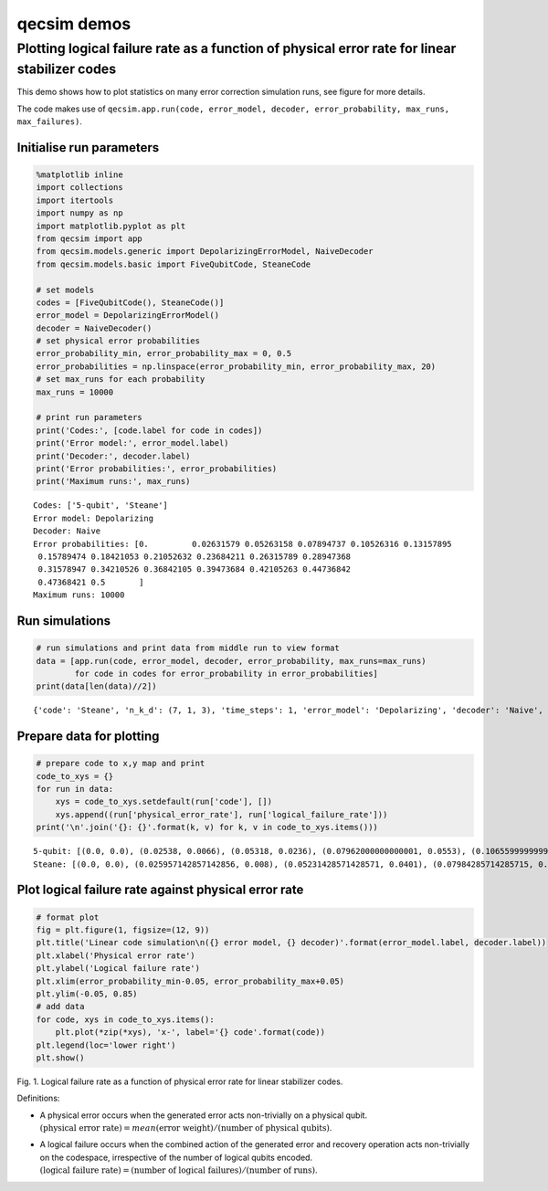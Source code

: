qecsim demos
============

Plotting logical failure rate as a function of physical error rate for linear stabilizer codes
----------------------------------------------------------------------------------------------

This demo shows how to plot statistics on many error correction
simulation runs, see figure for more details.

The code makes use of
``qecsim.app.run(code, error_model, decoder, error_probability, max_runs, max_failures)``.

Initialise run parameters
~~~~~~~~~~~~~~~~~~~~~~~~~

.. code:: ipython3

    %matplotlib inline
    import collections
    import itertools
    import numpy as np
    import matplotlib.pyplot as plt
    from qecsim import app
    from qecsim.models.generic import DepolarizingErrorModel, NaiveDecoder
    from qecsim.models.basic import FiveQubitCode, SteaneCode
    
    # set models
    codes = [FiveQubitCode(), SteaneCode()]
    error_model = DepolarizingErrorModel()
    decoder = NaiveDecoder()
    # set physical error probabilities
    error_probability_min, error_probability_max = 0, 0.5
    error_probabilities = np.linspace(error_probability_min, error_probability_max, 20)
    # set max_runs for each probability
    max_runs = 10000
    
    # print run parameters
    print('Codes:', [code.label for code in codes])
    print('Error model:', error_model.label)
    print('Decoder:', decoder.label)
    print('Error probabilities:', error_probabilities)
    print('Maximum runs:', max_runs)


.. parsed-literal::

    Codes: ['5-qubit', 'Steane']
    Error model: Depolarizing
    Decoder: Naive
    Error probabilities: [0.         0.02631579 0.05263158 0.07894737 0.10526316 0.13157895
     0.15789474 0.18421053 0.21052632 0.23684211 0.26315789 0.28947368
     0.31578947 0.34210526 0.36842105 0.39473684 0.42105263 0.44736842
     0.47368421 0.5       ]
    Maximum runs: 10000


Run simulations
~~~~~~~~~~~~~~~

.. code:: ipython3

    # run simulations and print data from middle run to view format
    data = [app.run(code, error_model, decoder, error_probability, max_runs=max_runs)
            for code in codes for error_probability in error_probabilities]
    print(data[len(data)//2])


.. parsed-literal::

    {'code': 'Steane', 'n_k_d': (7, 1, 3), 'time_steps': 1, 'error_model': 'Depolarizing', 'decoder': 'Naive', 'error_probability': 0.0, 'measurement_error_probability': 0.0, 'n_run': 10000, 'n_success': 10000, 'n_fail': 0, 'error_weight_total': 0, 'error_weight_pvar': 0, 'logical_failure_rate': 0.0, 'physical_error_rate': 0.0, 'wall_time': 4.385910160999998}


Prepare data for plotting
~~~~~~~~~~~~~~~~~~~~~~~~~

.. code:: ipython3

    # prepare code to x,y map and print
    code_to_xys = {}
    for run in data:
        xys = code_to_xys.setdefault(run['code'], [])
        xys.append((run['physical_error_rate'], run['logical_failure_rate']))
    print('\n'.join('{}: {}'.format(k, v) for k, v in code_to_xys.items()))


.. parsed-literal::

    5-qubit: [(0.0, 0.0), (0.02538, 0.0066), (0.05318, 0.0236), (0.07962000000000001, 0.0553), (0.10655999999999999, 0.0899), (0.1323, 0.1285), (0.16054000000000002, 0.18), (0.18328, 0.2182), (0.20922, 0.2667), (0.23772, 0.318), (0.26306, 0.3722), (0.2899, 0.4141), (0.31882, 0.4641), (0.34198, 0.5064), (0.36914, 0.5452), (0.39558000000000004, 0.5814), (0.42031999999999997, 0.6191), (0.44793999999999995, 0.6423), (0.47342, 0.6649), (0.5019600000000001, 0.6862)]
    Steane: [(0.0, 0.0), (0.025957142857142856, 0.008), (0.05231428571428571, 0.0401), (0.07984285714285715, 0.0747), (0.1066, 0.1309), (0.13392857142857142, 0.1803), (0.15657142857142858, 0.2335), (0.18775714285714287, 0.2986), (0.21158571428571427, 0.346), (0.2362, 0.3987), (0.2622285714285714, 0.4426), (0.2913, 0.4907), (0.3153714285714286, 0.5375), (0.34125714285714287, 0.5759), (0.3663571428571428, 0.6), (0.39808571428571426, 0.6393), (0.4218857142857143, 0.6588), (0.44854285714285713, 0.6869), (0.47174285714285713, 0.6941), (0.4999142857142857, 0.7002)]


Plot logical failure rate against physical error rate
~~~~~~~~~~~~~~~~~~~~~~~~~~~~~~~~~~~~~~~~~~~~~~~~~~~~~

.. code:: ipython3

    # format plot
    fig = plt.figure(1, figsize=(12, 9))
    plt.title('Linear code simulation\n({} error model, {} decoder)'.format(error_model.label, decoder.label))
    plt.xlabel('Physical error rate')
    plt.ylabel('Logical failure rate')
    plt.xlim(error_probability_min-0.05, error_probability_max+0.05)
    plt.ylim(-0.05, 0.85)
    # add data
    for code, xys in code_to_xys.items():
        plt.plot(*zip(*xys), 'x-', label='{} code'.format(code))
    plt.legend(loc='lower right')
    plt.show()



.. image:: demo_basic_plot_files/demo_basic_plot_9_0.png


Fig. 1. Logical failure rate as a function of physical error rate for
linear stabilizer codes.

Definitions:

-  | A physical error occurs when the generated error acts non-trivially
     on a physical qubit.
   | :math:`(\text{physical error rate}) = mean(\text{error weight}) / (\text{number of physical qubits})`.

-  | A logical failure occurs when the combined action of the generated
     error and recovery operation acts non-trivially on the codespace,
     irrespective of the number of logical qubits encoded.
   | :math:`(\text{logical failure rate}) = (\text{number of logical failures}) / (\text{number of runs})`.
